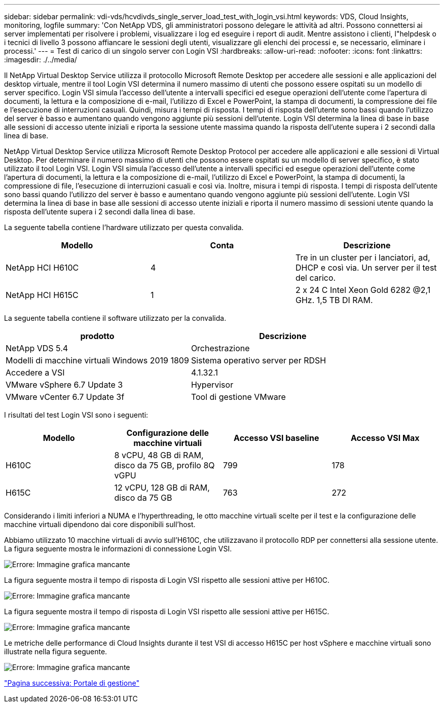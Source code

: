 ---
sidebar: sidebar 
permalink: vdi-vds/hcvdivds_single_server_load_test_with_login_vsi.html 
keywords: VDS, Cloud Insights, monitoring, logfile 
summary: 'Con NetApp VDS, gli amministratori possono delegare le attività ad altri. Possono connettersi ai server implementati per risolvere i problemi, visualizzare i log ed eseguire i report di audit. Mentre assistono i clienti, l"helpdesk o i tecnici di livello 3 possono affiancare le sessioni degli utenti, visualizzare gli elenchi dei processi e, se necessario, eliminare i processi.' 
---
= Test di carico di un singolo server con Login VSI
:hardbreaks:
:allow-uri-read: 
:nofooter: 
:icons: font
:linkattrs: 
:imagesdir: ./../media/


[role="lead"]
Il NetApp Virtual Desktop Service utilizza il protocollo Microsoft Remote Desktop per accedere alle sessioni e alle applicazioni del desktop virtuale, mentre il tool Login VSI determina il numero massimo di utenti che possono essere ospitati su un modello di server specifico. Login VSI simula l'accesso dell'utente a intervalli specifici ed esegue operazioni dell'utente come l'apertura di documenti, la lettura e la composizione di e-mail, l'utilizzo di Excel e PowerPoint, la stampa di documenti, la compressione dei file e l'esecuzione di interruzioni casuali. Quindi, misura i tempi di risposta. I tempi di risposta dell'utente sono bassi quando l'utilizzo del server è basso e aumentano quando vengono aggiunte più sessioni dell'utente. Login VSI determina la linea di base in base alle sessioni di accesso utente iniziali e riporta la sessione utente massima quando la risposta dell'utente supera i 2 secondi dalla linea di base.

NetApp Virtual Desktop Service utilizza Microsoft Remote Desktop Protocol per accedere alle applicazioni e alle sessioni di Virtual Desktop. Per determinare il numero massimo di utenti che possono essere ospitati su un modello di server specifico, è stato utilizzato il tool Login VSI. Login VSI simula l'accesso dell'utente a intervalli specifici ed esegue operazioni dell'utente come l'apertura di documenti, la lettura e la composizione di e-mail, l'utilizzo di Excel e PowerPoint, la stampa di documenti, la compressione di file, l'esecuzione di interruzioni casuali e così via. Inoltre, misura i tempi di risposta. I tempi di risposta dell'utente sono bassi quando l'utilizzo del server è basso e aumentano quando vengono aggiunte più sessioni dell'utente. Login VSI determina la linea di base in base alle sessioni di accesso utente iniziali e riporta il numero massimo di sessioni utente quando la risposta dell'utente supera i 2 secondi dalla linea di base.

La seguente tabella contiene l'hardware utilizzato per questa convalida.

[cols="33,33,33"]
|===
| Modello | Conta | Descrizione 


| NetApp HCI H610C | 4 | Tre in un cluster per i lanciatori, ad, DHCP e così via. Un server per il test del carico. 


| NetApp HCI H615C | 1 | 2 x 24 C Intel Xeon Gold 6282 @2,1 GHz. 1,5 TB DI RAM. 
|===
La seguente tabella contiene il software utilizzato per la convalida.

[cols="50,50"]
|===
| prodotto | Descrizione 


| NetApp VDS 5.4 | Orchestrazione 


| Modelli di macchine virtuali Windows 2019 1809 | Sistema operativo server per RDSH 


| Accedere a VSI | 4.1.32.1 


| VMware vSphere 6.7 Update 3 | Hypervisor 


| VMware vCenter 6.7 Update 3f | Tool di gestione VMware 
|===
I risultati del test Login VSI sono i seguenti:

[cols="25,25,25,25"]
|===
| Modello | Configurazione delle macchine virtuali | Accesso VSI baseline | Accesso VSI Max 


| H610C | 8 vCPU, 48 GB di RAM, disco da 75 GB, profilo 8Q vGPU | 799 | 178 


| H615C | 12 vCPU, 128 GB di RAM, disco da 75 GB | 763 | 272 
|===
Considerando i limiti inferiori a NUMA e l'hyperthreading, le otto macchine virtuali scelte per il test e la configurazione delle macchine virtuali dipendono dai core disponibili sull'host.

Abbiamo utilizzato 10 macchine virtuali di avvio sull'H610C, che utilizzavano il protocollo RDP per connettersi alla sessione utente. La figura seguente mostra le informazioni di connessione Login VSI.

image:hcvdivds_image22.png["Errore: Immagine grafica mancante"]

La figura seguente mostra il tempo di risposta di Login VSI rispetto alle sessioni attive per H610C.

image:hcvdivds_image23.png["Errore: Immagine grafica mancante"]

La figura seguente mostra il tempo di risposta di Login VSI rispetto alle sessioni attive per H615C.

image:hcvdivds_image24.png["Errore: Immagine grafica mancante"]

Le metriche delle performance di Cloud Insights durante il test VSI di accesso H615C per host vSphere e macchine virtuali sono illustrate nella figura seguente.

image:hcvdivds_image25.png["Errore: Immagine grafica mancante"]

link:hcvdivds_management_portal.html["Pagina successiva: Portale di gestione"]
